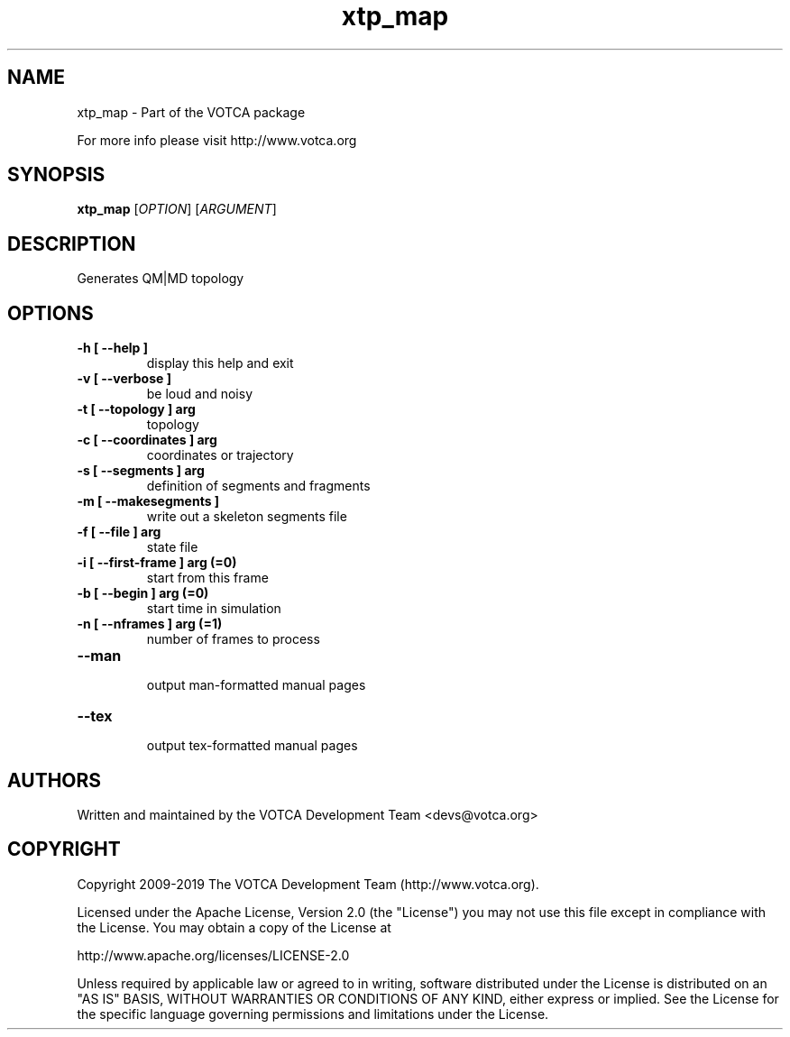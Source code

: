 .TH "xtp_map" 1 "" "Version: "

.SH NAME

.P
xtp_map \- Part of the VOTCA package

.P
For more info please visit http://www.votca.org


.SH SYNOPSIS

.P
\fBxtp_map\fR [\fIOPTION\fR] [\fIARGUMENT\fR]

.SH DESCRIPTION

.P
Generates QM|MD topology


.SH OPTIONS
.TP
\fB\-h [ \-\-help ] \fR
  display this help and exit
.TP
\fB\-v [ \-\-verbose ] \fR
  be loud and noisy
.TP
\fB\-t [ \-\-topology ] arg\fR
  topology
.TP
\fB\-c [ \-\-coordinates ] arg\fR
  coordinates or trajectory
.TP
\fB\-s [ \-\-segments ] arg\fR
  definition of segments and fragments
.TP
\fB\-m [ \-\-makesegments ] \fR
  write out a skeleton segments file
.TP
\fB\-f [ \-\-file ] arg\fR
  state file
.TP
\fB\-i [ \-\-first\-frame ] arg (=0)\fR
  start from this frame
.TP
\fB\-b [ \-\-begin ] arg (=0)\fR
  start time in simulation
.TP
\fB\-n [ \-\-nframes ] arg (=1)\fR
  number of frames to process
.TP
\fB\-\-man \fR
  output man-formatted manual pages
.TP
\fB\-\-tex \fR
  output tex-formatted manual pages

.SH AUTHORS

.P
Written and maintained by the VOTCA Development Team <devs@votca.org>

.SH COPYRIGHT

.P

Copyright 2009\-2019 The VOTCA Development Team (http://www.votca.org).

.P
Licensed under the Apache License, Version 2.0 (the "License") you may not use this file except in compliance with the License. You may obtain a copy of the License at
.P
http://www.apache.org/licenses/LICENSE\-2.0

.P
Unless required by applicable law or agreed to in writing, software distributed under the License is distributed on an "AS IS" BASIS, WITHOUT WARRANTIES OR CONDITIONS OF ANY KIND, either express or implied. See the License for the specific language governing permissions and limitations under the License.